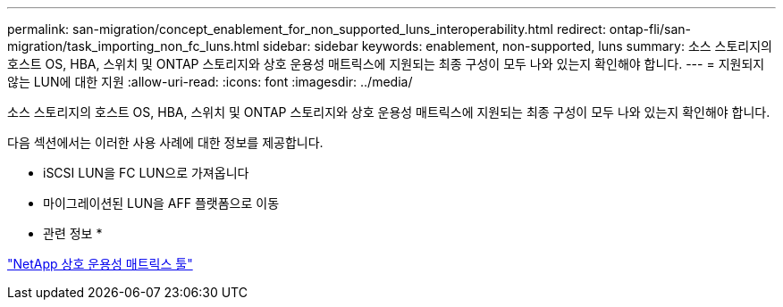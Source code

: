 ---
permalink: san-migration/concept_enablement_for_non_supported_luns_interoperability.html 
redirect: ontap-fli/san-migration/task_importing_non_fc_luns.html 
sidebar: sidebar 
keywords: enablement, non-supported, luns 
summary: 소스 스토리지의 호스트 OS, HBA, 스위치 및 ONTAP 스토리지와 상호 운용성 매트릭스에 지원되는 최종 구성이 모두 나와 있는지 확인해야 합니다. 
---
= 지원되지 않는 LUN에 대한 지원
:allow-uri-read: 
:icons: font
:imagesdir: ../media/


[role="lead"]
소스 스토리지의 호스트 OS, HBA, 스위치 및 ONTAP 스토리지와 상호 운용성 매트릭스에 지원되는 최종 구성이 모두 나와 있는지 확인해야 합니다.

다음 섹션에서는 이러한 사용 사례에 대한 정보를 제공합니다.

* iSCSI LUN을 FC LUN으로 가져옵니다
* 마이그레이션된 LUN을 AFF 플랫폼으로 이동


* 관련 정보 *

https://mysupport.netapp.com/matrix["NetApp 상호 운용성 매트릭스 툴"]
